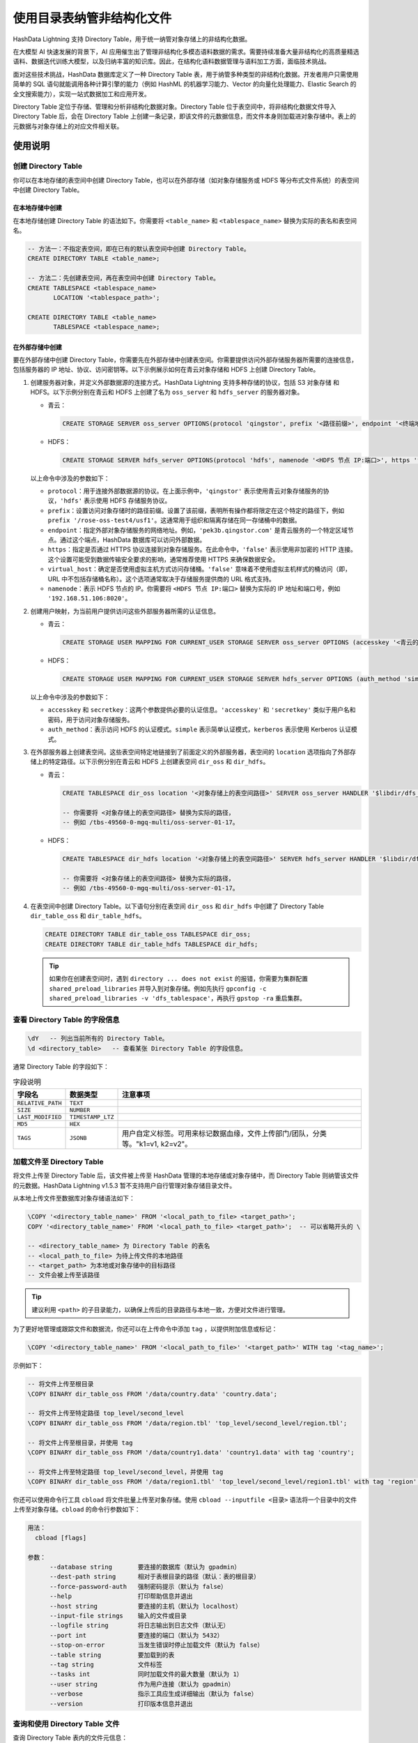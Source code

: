 .. raw:: latex

   \newpage

使用目录表纳管非结构化文件
==========================

HashData Lightning 支持 Directory Table，用于统一纳管对象存储上的非结构化数据。

在大模型 AI 快速发展的背景下，AI 应用催生出了管理非结构化多模态语料数据的需求。需要持续准备大量非结构化的高质量精选语料、数据迭代训练大模型，以及归纳丰富的知识库。因此，在结构化语料数据管理与语料加工方面，面临技术挑战。

面对这些技术挑战，HashData 数据库定义了一种 Directory Table 表，用于纳管多种类型的非结构化数据。开发者用户只需使用简单的 SQL 语句就能调用各种计算引擎的能力（例如 HashML 的机器学习能力、Vector 的向量化处理能力、Elastic Search 的全文搜索能力），实现一站式数据加工和应用开发。

Directory Table 定位于存储、管理和分析非结构化数据对象。Directory Table 位于表空间中，将非结构化数据文件导入 Directory Table 后，会在 Directory Table 上创建一条记录，即该文件的元数据信息，而文件本身则加载进对象存储中。表上的元数据与对象存储上的对应文件相关联。

使用说明
--------

创建 Directory Table
~~~~~~~~~~~~~~~~~~~~

你可以在本地存储的表空间中创建 Directory Table，也可以在外部存储（如对象存储服务或 HDFS 等分布式文件系统）的表空间中创建 Directory Table。

在本地存储中创建
^^^^^^^^^^^^^^^^

在本地存储创建 Directory Table 的语法如下。你需要将 ``<table_name>`` 和 ``<tablespace_name>`` 替换为实际的表名和表空间名。

.. code:: sql

   -- 方法一：不指定表空间，即在已有的默认表空间中创建 Directory Table。
   CREATE DIRECTORY TABLE <table_name>;

   -- 方法二：先创建表空间，再在表空间中创建 Directory Table。
   CREATE TABLESPACE <tablespace_name>
          LOCATION '<tablespace_path>';

   CREATE DIRECTORY TABLE <table_name>
          TABLESPACE <tablespace_name>;

在外部存储中创建
^^^^^^^^^^^^^^^^

要在外部存储中创建 Directory Table，你需要先在外部存储中创建表空间。你需要提供访问外部存储服务器所需要的连接信息，包括服务器的 IP 地址、协议、访问密钥等。以下示例展示如何在青云对象存储和 HDFS 上创建 Directory Table。

1. 创建服务器对象，并定义外部数据源的连接方式。HashData Lightning 支持多种存储的协议，包括 S3 对象存储 和 HDFS。以下示例分别在青云和 HDFS 上创建了名为 ``oss_server`` 和 ``hdfs_server`` 的服务器对象。

   -  青云：

      .. code:: sql

         CREATE STORAGE SERVER oss_server OPTIONS(protocol 'qingstor', prefix '<路径前缀>', endpoint '<终端地址>', https 'true', virtual_host 'false');

   -  HDFS：

      .. code:: sql

         CREATE STORAGE SERVER hdfs_server OPTIONS(protocol 'hdfs', namenode '<HDFS 节点 IP:端口>', https 'false');

   以上命令中涉及的参数如下：

   -  ``protocol``\ ：用于连接外部数据源的协议。在上面示例中，\ ``'qingstor'`` 表示使用青云对象存储服务的协议，\ ``'hdfs'`` 表示使用 HDFS 存储服务协议。
   -  ``prefix``\ ：设置访问对象存储时的路径前缀。设置了该前缀，表明所有操作都将限定在这个特定的路径下，例如 ``prefix '/rose-oss-test4/usf1'``\ 。这通常用于组织和隔离存储在同一存储桶中的数据。
   -  ``endpoint``\ ：指定外部对象存储服务的网络地址。例如，\ ``'pek3b.qingstor.com'`` 是青云服务的一个特定区域节点。通过这个端点，HashData 数据库可以访问外部数据。
   -  ``https``\ ：指定是否通过 HTTPS 协议连接到对象存储服务。在此命令中，\ ``'false'`` 表示使用非加密的 HTTP 连接。这个设置可能受到数据传输安全要求的影响，通常推荐使用 HTTPS 来确保数据安全。
   -  ``virtual_host``\ ：确定是否使用虚拟主机方式访问存储桶。\ ``'false'`` 意味着不使用虚拟主机样式的桶访问（即，URL 中不包括存储桶名称）。这个选项通常取决于存储服务提供商的 URL 格式支持。
   -  ``namenode``\ ：表示 HDFS 节点的 IP。你需要将 ``<HDFS 节点 IP:端口>`` 替换为实际的 IP 地址和端口号，例如 ``'192.168.51.106:8020'``\ 。

2. 创建用户映射，为当前用户提供访问这些外部服务器所需的认证信息。

   -  青云：

      .. code:: sql

         CREATE STORAGE USER MAPPING FOR CURRENT_USER STORAGE SERVER oss_server OPTIONS (accesskey '<青云的 accesskey 密钥>', secretkey '<青云的 secretkey 密钥>');

   -  HDFS：

      .. code:: sql

         CREATE STORAGE USER MAPPING FOR CURRENT_USER STORAGE SERVER hdfs_server OPTIONS (auth_method 'simple');

   以上命令中涉及的参数如下：

   -  ``accesskey`` 和 ``secretkey``\ ：这两个参数提供必要的认证信息。\ ``'accesskey'`` 和 ``'secretkey'`` 类似于用户名和密码，用于访问对象存储服务。
   -  ``auth_method``\ ：表示访问 HDFS 的认证模式。\ ``simple`` 表示简单认证模式，\ ``kerberos`` 表示使用 Kerberos 认证模式。

3. 在外部服务器上创建表空间。这些表空间特定地链接到了前面定义的外部服务器，表空间的 ``location`` 选项指向了外部存储上的特定路径。以下示例分别在青云和 HDFS 上创建表空间 ``dir_oss`` 和 ``dir_hdfs``\ 。

   -  青云：

      .. code:: sql

         CREATE TABLESPACE dir_oss location '<对象存储上的表空间路径>' SERVER oss_server HANDLER '$libdir/dfs_tablespace, remote_file_handler';

         -- 你需要将 <对象存储上的表空间路径> 替换为实际的路径，
         -- 例如 /tbs-49560-0-mgq-multi/oss-server-01-17。

   -  HDFS：

      .. code:: sql

         CREATE TABLESPACE dir_hdfs location '<对象存储上的表空间路径>' SERVER hdfs_server HANDLER '$libdir/dfs_tablespace, remote_file_handler';

         -- 你需要将 <对象存储上的表空间路径> 替换为实际的路径，
         -- 例如 /tbs-49560-0-mgq-multi/oss-server-01-17。

4. 在表空间中创建 Directory Table。以下语句分别在表空间 ``dir_oss`` 和 ``dir_hdfs`` 中创建了 Directory Table ``dir_table_oss`` 和 ``dir_table_hdfs``\ 。

   .. code:: sql

      CREATE DIRECTORY TABLE dir_table_oss TABLESPACE dir_oss;
      CREATE DIRECTORY TABLE dir_table_hdfs TABLESPACE dir_hdfs;


   .. tip:: 
      :name: 提示

      如果你在创建表空间时，遇到 ``directory ... does not exist`` 的报错，你需要为集群配置 ``shared_preload_libraries`` 并导入到对象存储。例如先执行 ``gpconfig -c shared_preload_libraries -v 'dfs_tablespace'``\ ，再执行 ``gpstop -ra`` 重启集群。

查看 Directory Table 的字段信息
~~~~~~~~~~~~~~~~~~~~~~~~~~~~~~~

.. code:: sql

   \dY   -- 列出当前所有的 Directory Table。
   \d <directory_table>   -- 查看某张 Directory Table 的字段信息。

通常 Directory Table 的字段如下：

.. list-table:: 字段说明
   :header-rows: 1

   * - **字段名**
     - **数据类型**
     - **注意事项**
   * - ``RELATIVE_PATH``
     - ``TEXT``
     - 
   * - ``SIZE``
     - ``NUMBER``
     - 
   * - ``LAST_MODIFIED``
     - ``TIMESTAMP_LTZ``
     - 
   * - ``MD5``
     - ``HEX``
     - 
   * - ``TAGS``
     - ``JSONB``
     - 用户自定义标签。可用来标记数据血缘，文件上传部门/团队，分类等。"k1=v1, k2=v2"。


加载文件至 Directory Table
~~~~~~~~~~~~~~~~~~~~~~~~~~

将文件上传至 Directory Table 后，该文件被上传至 HashData 管理的本地存储或对象存储中，而 Directory Table 则纳管该文件的元数据。HashData Lightning v1.5.3 暂不支持用户自行管理对象存储目录文件。

从本地上传文件至数据库对象存储语法如下：

.. code:: sql

   \COPY '<directory_table_name>' FROM '<local_path_to_file> <target_path>';
   COPY '<directory_table_name>' FROM '<local_path_to_file> <target_path>';  -- 可以省略开头的 \

   -- <directory_table_name> 为 Directory Table 的表名
   -- <local_path_to_file> 为待上传文件的本地路径
   -- <target_path> 为本地或对象存储中的目标路径
   -- 文件会被上传至该路径

.. tip:: 建议利用 ``<path>`` 的子目录能力，以确保上传后的目录路径与本地一致，方便对文件进行管理。

为了更好地管理或跟踪文件和数据流，你还可以在上传命令中添加 ``tag``
，以提供附加信息或标记：

.. code:: sql

   \COPY '<directory_table_name>' FROM '<local_path_to_file>' '<target_path>' WITH tag '<tag_name>';

示例如下：

.. code:: sql

   -- 将文件上传至根目录
   \COPY BINARY dir_table_oss FROM '/data/country.data' 'country.data';

   -- 将文件上传至特定路径 top_level/second_level
   \COPY BINARY dir_table_oss FROM '/data/region.tbl' 'top_level/second_level/region.tbl';

   -- 将文件上传至根目录，并使用 tag
   \COPY BINARY dir_table_oss FROM '/data/country1.data' 'country1.data' with tag 'country';

   -- 将文件上传至特定路径 top_level/second_level，并使用 tag
   \COPY BINARY dir_table_oss FROM '/data/region1.tbl' 'top_level/second_level/region1.tbl' with tag 'region';

你还可以使用命令行工具 ``cbload`` 将文件批量上传至对象存储。使用 ``cbload --inputfile <目录>`` 语法将一个目录中的文件上传至对象存储。\ ``cbload`` 的命令行参数如下：

.. code:: shell

   用法：
     cbload [flags]

   参数：
         --database string       要连接的数据库（默认为 gpadmin）
         --dest-path string      相对于表根目录的路径（默认：表的根目录）
         --force-password-auth   强制密码提示（默认为 false）
         --help                  打印帮助信息并退出
         --host string           要连接的主机（默认为 localhost）
         --input-file strings    输入的文件或目录
         --logfile string        将日志输出到日志文件（默认无）
         --port int              要连接的端口（默认为 5432）
         --stop-on-error         当发生错误时停止加载文件（默认为 false）
         --table string          要加载到的表
         --tag string            文件标签
         --tasks int             同时加载文件的最大数量（默认为 1）
         --user string           作为用户连接（默认为 gpadmin）
         --verbose               指示工具应生成详细输出（默认为 false）
         --version               打印版本信息并退出

查询和使用 Directory Table 文件
~~~~~~~~~~~~~~~~~~~~~~~~~~~~~~~

查询 Directory Table 表内的文件元信息：

.. code:: sql

   -- 使用表函数 directory_table() 读取文件元数据及内容
   SELECT relative_path, 
          size, 
          last_modified, 
          md5,
          tag,
          content
          FROM directory_table('<directory_table>');
    

   -- 使用以下任一语句查询某张的 Directory Table 内的数据。
   SELECT * FROM <directory_table>;
   SELECT * FROM DIRECTORY_TABLE('<directory_table>');

删除 Directory Table 所纳管的文件
~~~~~~~~~~~~~~~~~~~~~~~~~~~~~~~~~

要删除 Directory Table 所纳管的文件，你需要有管理员权限：

.. code:: sql

   SELECT remove_file('dir_table_oss', 'country.data');

   -- 该命令删除 dir_table_oss 表所纳管的文件 country.data

删除 Directory Table
~~~~~~~~~~~~~~~~~~~~

删除指定的 Directory Table。删除后，表内的所有文件也会被删除。 要删除 Directory Table，你需要有管理员权限。

.. code:: sql

   DROP DIRECTORY TABLE <table_name>;
